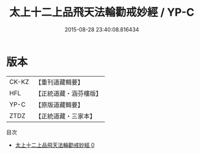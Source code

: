 #+TITLE: 太上十二上品飛天法輪勸戒妙經 / YP-C

#+DATE: 2015-08-28 23:40:08.816434
* 版本
 |     CK-KZ|【重刊道藏輯要】|
 |       HFL|【正統道藏・涵芬樓版】|
 |      YP-C|【原版道藏輯要】|
 |      ZTDZ|【正統道藏・三家本】|
目次
 - [[file:KR5a0183_000.txt][太上十二上品飛天法輪勸戒妙經 0]]
